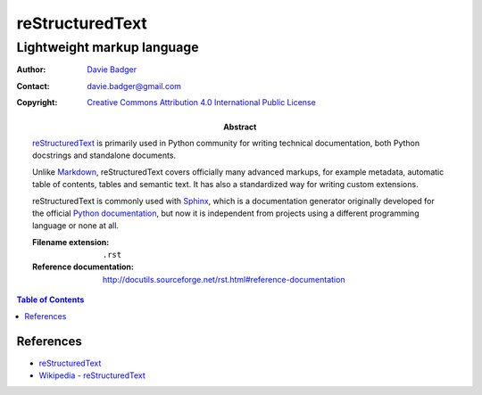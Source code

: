 ==================
 reStructuredText
==================
-----------------------------
 Lightweight markup language
-----------------------------

:Author: `Davie Badger`_
:Contact: davie.badger@gmail.com
:Copyright: `Creative Commons Attribution 4.0 International Public License`_

:Abstract:

   `reStructuredText`_ is primarily used in Python community for writing
   technical documentation, both Python docstrings and standalone documents.

   Unlike `Markdown`_, reStructuredText covers officially many advanced
   markups, for example metadata, automatic table of contents, tables and
   semantic text. It has also a standardized way for writing custom extensions.

   reStructuredText is commonly used with `Sphinx`_, which is a documentation
   generator originally developed for the official `Python documentation`_, but
   now it is independent from projects using a different programming language
   or none at all.

   :Filename extension: ``.rst``
   :Reference documentation: http://docutils.sourceforge.net/rst.html#reference-documentation

.. contents:: Table of Contents

.. _Creative Commons Attribution 4.0 International Public License: https://creativecommons.org/licenses/by/4.0/
.. _Davie Badger: https://github.com/daviebadger
.. _Markdown: https://daringfireball.net/projects/markdown/
.. _Python documentation: https://docs.python.org
.. _reStructuredText: http://docutils.sourceforge.net/rst.html
.. _Sphinx: http://www.sphinx-doc.org

References
==========

* `reStructuredText`__
* `Wikipedia - reStructuredText`__

__ http://docutils.sourceforge.net/rst.html
__ https://en.wikipedia.org/wiki/ReStructuredText
